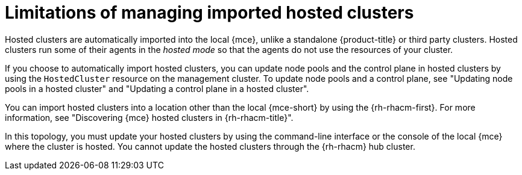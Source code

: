 // Module included in the following assemblies:
//
// * hosted_control_planes/hcp-import.adoc

:_mod-docs-content-type: CONCEPT
[id="hcp-import-limitations_{context}"]
= Limitations of managing imported hosted clusters

Hosted clusters are automatically imported into the local {mce}, unlike a standalone {product-title} or third party clusters. Hosted clusters run some of their agents in the _hosted mode_ so that the agents do not use the resources of your cluster.

If you choose to automatically import hosted clusters, you can update node pools and the control plane in hosted clusters by using the `HostedCluster` resource on the management cluster. To update node pools and a control plane, see "Updating node pools in a hosted cluster" and "Updating a control plane in a hosted cluster".

You can import hosted clusters into a location other than the local {mce-short} by using the {rh-rhacm-first}. For more information, see "Discovering {mce} hosted clusters in {rh-rhacm-title}".

In this topology, you must update your hosted clusters by using the command-line interface or the console of the local {mce} where the cluster is hosted. You cannot update the hosted clusters through the {rh-rhacm} hub cluster.
